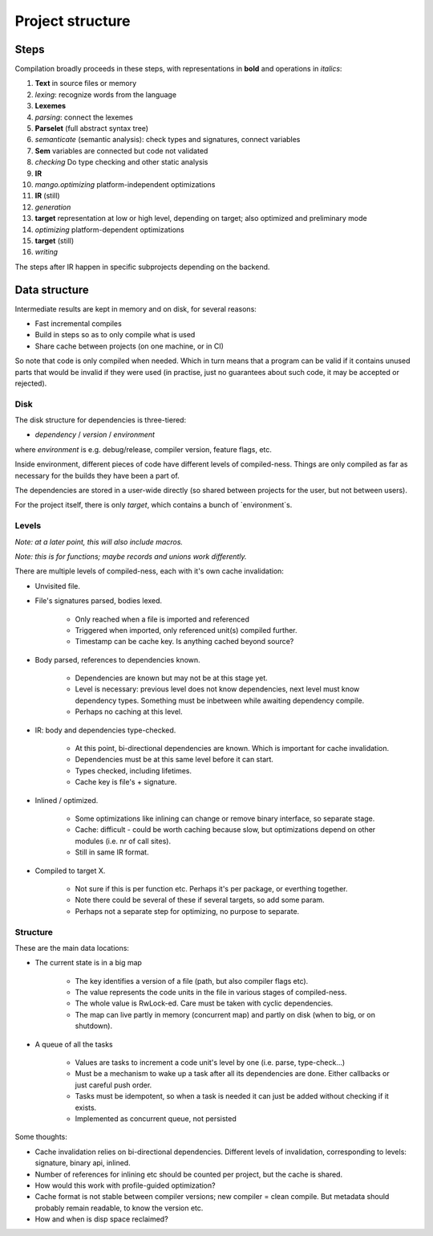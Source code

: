 
Project structure
===============================

Steps
-------------------------------

Compilation broadly proceeds in these steps, with representations in **bold** and operations in *italics*:

1. **Text** in source files or memory
2. *lexing*: recognize words from the language
3. **Lexemes**
4. *parsing*: connect the lexemes
5. **Parselet** (full abstract syntax tree)
6. *semanticate* (semantic analysis): check types and signatures, connect variables
7. **Sem** variables are connected but code not validated
8. *checking* Do type checking and other static analysis
9. **IR**
10. *mango.optimizing* platform-independent optimizations
11. **IR** (still)
12. *generation*
13. **target** representation at low or high level, depending on target; also optimized and preliminary mode
14. *optimizing* platform-dependent optimizations
15. **target** (still)
16. *writing*

The steps after IR happen in specific subprojects depending on the backend.

Data structure
-------------------------------

Intermediate results are kept in memory and on disk, for several reasons:

* Fast incremental compiles
* Build in steps so as to only compile what is used
* Share cache between projects (on one machine, or in CI)

So note that code is only compiled when needed. Which in turn means that a program can be valid if it contains unused parts that would be invalid if they were used (in practise, just no guarantees about such code, it may be accepted or rejected).

Disk
...............................

The disk structure for dependencies is three-tiered:

* `dependency` / `version` / `environment`

where `environment` is e.g. debug/release, compiler version, feature flags, etc.

Inside environment, different pieces of code have different levels of compiled-ness. Things are only compiled as far as necessary for the builds they have been a part of.

The dependencies are stored in a user-wide directly (so shared between projects for the user, but not between users).

For the project itself, there is only `target`, which contains a bunch of `environment`s.

Levels
...............................

*Note: at a later point, this will also include macros.*

*Note: this is for functions; maybe records and unions work differently.*

There are multiple levels of compiled-ness, each with it's own cache invalidation:

* Unvisited file.
* File's signatures parsed, bodies lexed.

    * Only reached when a file is imported and referenced
    * Triggered when imported, only referenced unit(s) compiled further.
    * Timestamp can be cache key. Is anything cached beyond source?

* Body parsed, references to dependencies known.

    * Dependencies are known but may not be at this stage yet.
    * Level is necessary: previous level does not know dependencies, next level must know dependency types. Something must be inbetween while awaiting dependency compile.
    * Perhaps no caching at this level.

* IR: body and dependencies type-checked.

    * At this point, bi-directional dependencies are known. Which is important for cache invalidation.
    * Dependencies must be at this same level before it can start.
    * Types checked, including lifetimes.
    * Cache key is file's + signature.

* Inlined / optimized.

    * Some optimizations like inlining can change or remove binary interface, so separate stage.
    * Cache: difficult - could be worth caching because slow, but optimizations depend on other modules (i.e. nr of call sites).
    * Still in same IR format.

* Compiled to target X.

    * Not sure if this is per function etc. Perhaps it's per package, or everthing together.
    * Note there could be several of these if several targets, so add some param.
    * Perhaps not a separate step for optimizing, no purpose to separate.

Structure
...............................

These are the main data locations:

* The current state is in a big map

    * The key identifies a version of a file (path, but also compiler flags etc).
    * The value represents the code units in the file in various stages of compiled-ness.
    * The whole value is RwLock-ed. Care must be taken with cyclic dependencies.
    * The map can live partly in memory (concurrent map) and partly on disk (when to big, or on shutdown).

* A queue of all the tasks

    * Values are tasks to increment a code unit's level by one (i.e. parse, type-check...)
    * Must be a mechanism to wake up a task after all its dependencies are done. Either callbacks or just careful push order.
    * Tasks must be idempotent, so when a task is needed it can just be added without checking if it exists.
    * Implemented as concurrent queue, not persisted

Some thoughts:

* Cache invalidation relies on bi-directional dependencies. Different levels of invalidation, corresponding to levels: signature, binary api, inlined.
* Number of references for inlining etc should be counted per project, but the cache is shared.
* How would this work with profile-guided optimization?
* Cache format is not stable between compiler versions; new compiler = clean compile. But metadata should probably remain readable, to know the version etc.
* How and when is disp space reclaimed?


